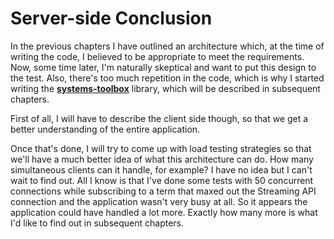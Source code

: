 * Server-side Conclusion
  :PROPERTIES:
  :CUSTOM_ID: server-side-conclusion
  :END:

In the previous chapters I have outlined an architecture which, at the
time of writing the code, I believed to be appropriate to meet the
requirements. Now, some time later, I'm naturally skeptical and want to
put this design to the test. Also, there's too much repetition in the
code, which is why I started writing the
*[[https://github.com/matthiasn/systems-toolbox][systems-toolbox]]*
library, which will be described in subsequent chapters.

First of all, I will have to describe the client side though, so that we
get a better understanding of the entire application.

Once that's done, I will try to come up with load testing strategies so
that we'll have a much better idea of what this architecture can do. How
many simultaneous clients can it handle, for example? I have no idea but
I can't wait to find out. All I know is that I've done some tests with
50 concurrent connections while subscribing to a term that maxed out the
Streaming API connection and the application wasn't very busy at all. So
it appears the application could have handled a lot more. Exactly how
many more is what I'd like to find out in subsequent chapters.
